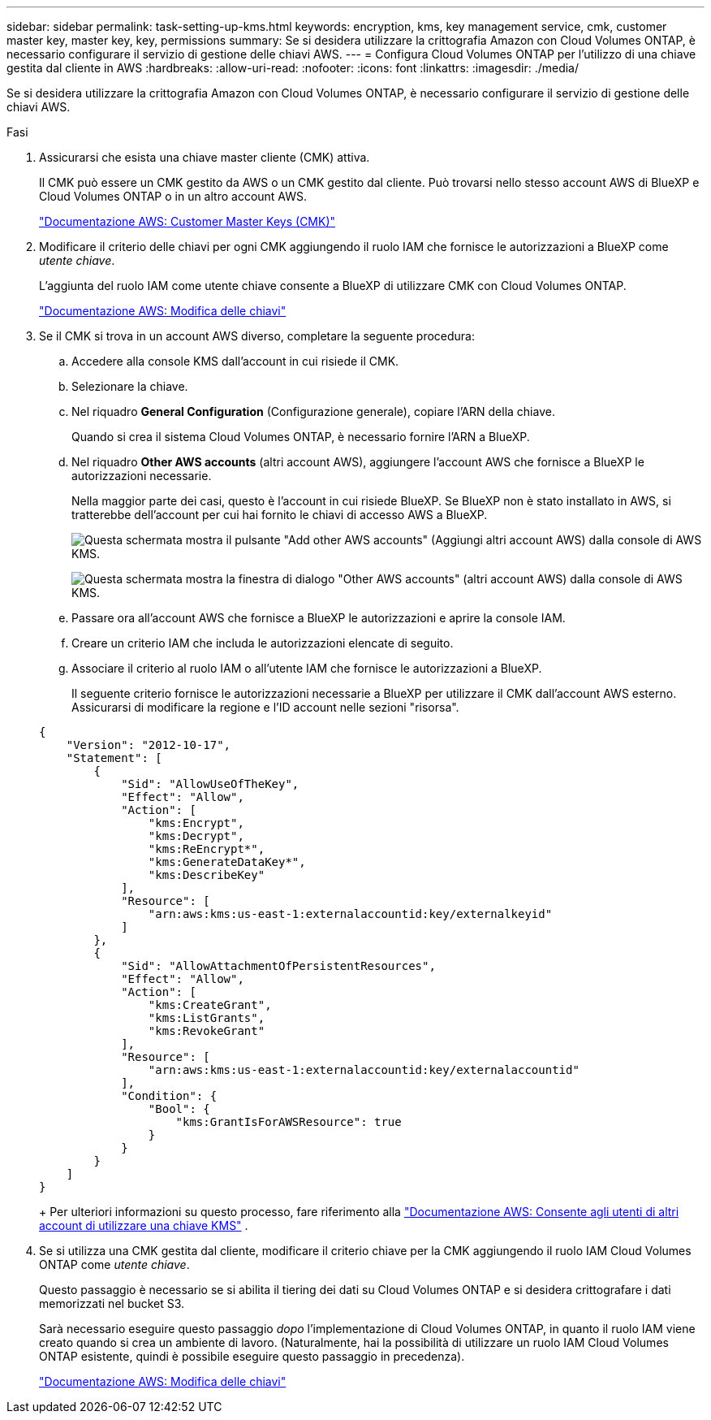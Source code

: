 ---
sidebar: sidebar 
permalink: task-setting-up-kms.html 
keywords: encryption, kms, key management service, cmk, customer master key, master key, key, permissions 
summary: Se si desidera utilizzare la crittografia Amazon con Cloud Volumes ONTAP, è necessario configurare il servizio di gestione delle chiavi AWS. 
---
= Configura Cloud Volumes ONTAP per l'utilizzo di una chiave gestita dal cliente in AWS
:hardbreaks:
:allow-uri-read: 
:nofooter: 
:icons: font
:linkattrs: 
:imagesdir: ./media/


[role="lead"]
Se si desidera utilizzare la crittografia Amazon con Cloud Volumes ONTAP, è necessario configurare il servizio di gestione delle chiavi AWS.

.Fasi
. Assicurarsi che esista una chiave master cliente (CMK) attiva.
+
Il CMK può essere un CMK gestito da AWS o un CMK gestito dal cliente. Può trovarsi nello stesso account AWS di BlueXP e Cloud Volumes ONTAP o in un altro account AWS.

+
https://docs.aws.amazon.com/kms/latest/developerguide/concepts.html#master_keys["Documentazione AWS: Customer Master Keys (CMK)"^]

. Modificare il criterio delle chiavi per ogni CMK aggiungendo il ruolo IAM che fornisce le autorizzazioni a BlueXP come _utente chiave_.
+
L'aggiunta del ruolo IAM come utente chiave consente a BlueXP di utilizzare CMK con Cloud Volumes ONTAP.

+
https://docs.aws.amazon.com/kms/latest/developerguide/editing-keys.html["Documentazione AWS: Modifica delle chiavi"^]

. Se il CMK si trova in un account AWS diverso, completare la seguente procedura:
+
.. Accedere alla console KMS dall'account in cui risiede il CMK.
.. Selezionare la chiave.
.. Nel riquadro *General Configuration* (Configurazione generale), copiare l'ARN della chiave.
+
Quando si crea il sistema Cloud Volumes ONTAP, è necessario fornire l'ARN a BlueXP.

.. Nel riquadro *Other AWS accounts* (altri account AWS), aggiungere l'account AWS che fornisce a BlueXP le autorizzazioni necessarie.
+
Nella maggior parte dei casi, questo è l'account in cui risiede BlueXP. Se BlueXP non è stato installato in AWS, si tratterebbe dell'account per cui hai fornito le chiavi di accesso AWS a BlueXP.

+
image:screenshot_cmk_add_accounts.gif["Questa schermata mostra il pulsante \"Add other AWS accounts\" (Aggiungi altri account AWS) dalla console di AWS KMS."]

+
image:screenshot_cmk_add_accounts_dialog.gif["Questa schermata mostra la finestra di dialogo \"Other AWS accounts\" (altri account AWS) dalla console di AWS KMS."]

.. Passare ora all'account AWS che fornisce a BlueXP le autorizzazioni e aprire la console IAM.
.. Creare un criterio IAM che includa le autorizzazioni elencate di seguito.
.. Associare il criterio al ruolo IAM o all'utente IAM che fornisce le autorizzazioni a BlueXP.
+
Il seguente criterio fornisce le autorizzazioni necessarie a BlueXP per utilizzare il CMK dall'account AWS esterno. Assicurarsi di modificare la regione e l'ID account nelle sezioni "risorsa".

+
[source, json]
----
{
    "Version": "2012-10-17",
    "Statement": [
        {
            "Sid": "AllowUseOfTheKey",
            "Effect": "Allow",
            "Action": [
                "kms:Encrypt",
                "kms:Decrypt",
                "kms:ReEncrypt*",
                "kms:GenerateDataKey*",
                "kms:DescribeKey"
            ],
            "Resource": [
                "arn:aws:kms:us-east-1:externalaccountid:key/externalkeyid"
            ]
        },
        {
            "Sid": "AllowAttachmentOfPersistentResources",
            "Effect": "Allow",
            "Action": [
                "kms:CreateGrant",
                "kms:ListGrants",
                "kms:RevokeGrant"
            ],
            "Resource": [
                "arn:aws:kms:us-east-1:externalaccountid:key/externalaccountid"
            ],
            "Condition": {
                "Bool": {
                    "kms:GrantIsForAWSResource": true
                }
            }
        }
    ]
}
----
+
Per ulteriori informazioni su questo processo, fare riferimento alla https://docs.aws.amazon.com/kms/latest/developerguide/key-policy-modifying-external-accounts.html["Documentazione AWS: Consente agli utenti di altri account di utilizzare una chiave KMS"^] .



. Se si utilizza una CMK gestita dal cliente, modificare il criterio chiave per la CMK aggiungendo il ruolo IAM Cloud Volumes ONTAP come _utente chiave_.
+
Questo passaggio è necessario se si abilita il tiering dei dati su Cloud Volumes ONTAP e si desidera crittografare i dati memorizzati nel bucket S3.

+
Sarà necessario eseguire questo passaggio _dopo_ l'implementazione di Cloud Volumes ONTAP, in quanto il ruolo IAM viene creato quando si crea un ambiente di lavoro. (Naturalmente, hai la possibilità di utilizzare un ruolo IAM Cloud Volumes ONTAP esistente, quindi è possibile eseguire questo passaggio in precedenza).

+
https://docs.aws.amazon.com/kms/latest/developerguide/editing-keys.html["Documentazione AWS: Modifica delle chiavi"^]


